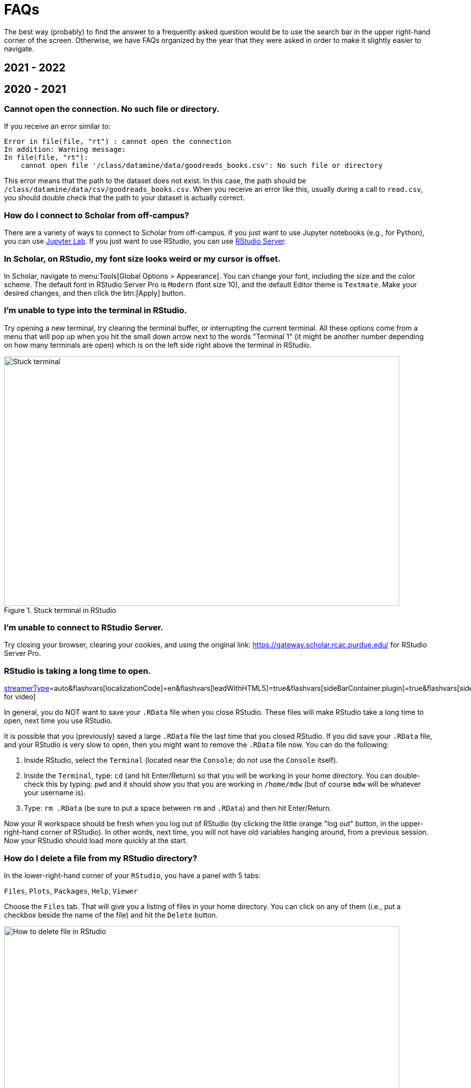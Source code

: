 = FAQs

The best way (probably) to find the answer to a frequently asked question would be to use the search bar in the upper right-hand corner of the screen. Otherwise, we have FAQs organized by the year that they were asked in order to make it slightly easier to navigate.

== 2021 - 2022

== 2020 - 2021

=== Cannot open the connection. No such file or directory.

If you receive an error similar to:

[source,r]
----
Error in file(file, "rt") : cannot open the connection 
In addition: Warning message: 
In file(file, "rt"):
    cannot open file '/class/datamine/data/goodreads_books.csv': No such file or directory
----

This error means that the path to the dataset does not exist. In this case, the path should be `/class/datamine/data/csv/goodreads_books.csv`. When you receive an error like this, usually during a call to `read.csv`, you should double check that the path to your dataset is actually correct.


=== How do I connect to Scholar from off-campus?

There are a variety of ways to connect to Scholar from off-campus. If you just want to use Jupyter notebooks (e.g., for Python), you can use https://gateway.scholar.rcac.purdue.edu[Jupyter Lab]. If you just want to use RStudio, you can use https://gateway.scholar.rcac.purdue.edu[RStudio Server].


=== In Scholar, on RStudio, my font size looks weird or my cursor is offset.

In Scholar, navigate to menu:Tools[Global Options > Appearance]. You can change your font, including the size and the color scheme. The default font in RStudio Server Pro is `Modern` (font size 10), and the default Editor theme is `Textmate`. Make your desired changes, and then click the btn:[Apply] button.


=== I'm unable to type into the terminal in RStudio.

Try opening a new terminal, try clearing the terminal buffer, or interrupting the current terminal. All these options come from a menu that will pop up when you hit the small down arrow next to the words "Terminal 1" (it might be another number depending on how many terminals are open) which is on the left side right above the terminal in RStudio.

image::figure01.webp[Stuck terminal, width=792, height=500, loading=lazy, title="Stuck terminal in RStudio"]


=== I'm unable to connect to RStudio Server.

Try closing your browser, clearing your cookies, and using the original link:  https://gateway.scholar.rcac.purdue.edu/ for RStudio Server Pro.


=== RStudio is taking a long time to open.

https://cdnapisec.kaltura.com/p/983291/sp/98329100/embedIframeJs/uiconf_id/29134031/partner_id/983291?iframeembed=true&playerId=kaltura_player&entry_id=1_bur6rr36&flashvars[streamerType]=auto&amp;flashvars[localizationCode]=en&amp;flashvars[leadWithHTML5]=true&amp;flashvars[sideBarContainer.plugin]=true&amp;flashvars[sideBarContainer.position]=left&amp;flashvars[sideBarContainer.clickToClose]=true&amp;flashvars[chapters.plugin]=true&amp;flashvars[chapters.layout]=vertical&amp;flashvars[chapters.thumbnailRotator]=false&amp;flashvars[streamSelector.plugin]=true&amp;flashvars[EmbedPlayer.SpinnerTarget]=videoHolder&amp;flashvars[dualScreen.plugin]=true&amp;flashvars[Kaltura.addCrossoriginToIframe]=true&amp;&wid=1_4tf1vi2k[Click for video]

In general, you do NOT want to save your `.RData` file when you close RStudio.  These files will make RStudio take a long time to open, next time you use RStudio.

It is possible that you (previously) saved a large `.RData` file the last time that you closed RStudio. If you did save your `.RData` file, and your RStudio is very slow to open, then you might want to remove the `.RData` file now.  You can do the following:

. Inside RStudio, select the `Terminal` (located near the `Console`; do not use the `Console` itself).
. Inside the `Terminal`, type:  `cd`  (and hit Enter/Return) so that you will be working in your home directory. You can double-check this by typing: `pwd` and it should show you that you are working in `/home/mdw` (but of course `mdw` will be whatever your username is).
. Type:  `rm .RData` (be sure to put a space between `rm` and `.RData`) and then hit Enter/Return.

Now your R workspace should be fresh when you log out of RStudio (by clicking the little orange "log out" button, in the upper-right-hand corner of RStudio).  In other words, next time, you will not have old variables hanging around, from a previous session. Now your RStudio should load more quickly at the start.


=== How do I delete a file from my RStudio directory?

In the lower-right-hand corner of your `RStudio`, you have a panel with 5 tabs:

`Files`, `Plots`, `Packages`, `Help`, `Viewer`

Choose the `Files` tab.
That will give you a listing of files in your home directory.
You can click on any of them (i.e., put a checkbox beside the name of the file)
and hit the `Delete` button.

image::figure02.webp[How to delete file in RStudio, width=792, height=500, loading=lazy, title="How to delete file in RStudio"]


=== How do I rename a file from my RStudio directory?

In the lower-right-hand corner of your `RStudio`, you have a panel with 5 tabs:

`Files`, `Plots`, `Packages`, `Help`, `Viewer`

Choose the `Files` tab.
That will give you a listing of files in your home directory.
You can click on any of them (i.e., put a checkbox beside the name of the file)
and hit the `Rename` button.

image::figure03.webp[How to rename file in RStudio, width=792, height=500, loading=lazy, title="How to rename file in RStudio"]


=== How can you run a line of R code in RStudio without clicking the "Run" button?

1. Click anywhere on the line (you do not need to highlight the line, and you do not need to click at the start or end of the line; anywhere on the line is ok).
2. Type the "Control" and the "Return (or Enter)" keys together, at the same time, to run that line.

This will save you a great deal of time, in the long run.


=== My R session freezes. 

Log out of RStudio Server Pro, using either the "Sign Out" under the File Menu, or using the little orange "log out" button, in the upper-right-hand corner of RStudio.  If neither option works, you can try closing your browser window manually.


=== Scholar is slow. 

**Possibility one:**

Some of the files we use in this class require a few minutes to load, if we use the `read.csv()` function in R.

Here is a method that can save you some time in data import:

1. Read only the first, say, 10000 rows of data (see instructions below), and complete your code using the smaller dataset. The code works for the subset of data should also work for the complete data. **This output is not your final answer!**
2. Once you complete the code, read in the entire dataset, and run the code to RStudio. You may even close the ThinLinc after submitting the code as long as you do not close your RStudio window. Closing RStudio will stop your code from running. It is also highly recommended to save your code prior to running it.
3. Some time (e.g., a few hours) later, you can come back and check your output. Scholar is a computing facility that is always on, and thus you can leave it do the work.

How do you read the first 10000 rows then? For example, we usually use the following line of code to read all of the election data:

[source, r]
----
myDF <- read.csv('/class/datamine/data/election/itcont2020.txt')
----

Now, with an additional parameter `nrows`, you can decide how many rows to read:

[source,r]
----
myDF_short <- read.csv('/class/datamine/data/election/itcont2020.txt', nrows = 10000)
----

*Possibility two:*

You could be close to using 100% of your quota on scholar.

. Use the Terminal (not the Console), and run the following command: `myquota`.
. If your quota is near 100% in your `/home` directory (25 GB), you will need to delete some files.

image::figure04.webp[Check quota, width=792, height=500, loading=lazy, title="Check quota"]


=== How to transfer files between your computer and Scholar.

*Solution 1: use a file transfer client*

There are many specialized file transfer clients.

. On Windows, we recommend WinSCP: https://winscp.net/eng/download.php (There are frequently advertisements on this page, but look for the green button that says something like DOWNLOAD WINSCP 5.17.7 (10.6 MB))
. On a Mac, we recommend Fetch: https://fetchsoftworks.com/ (Education users can apply for a free license: https://fetchsoftworks.com/fetch/free)

The server hostname that you want to connect to is: scholar.rcac.purdue.edu

https://filezilla-project.org/[FileZilla] is another good client, which works on all platforms.

. Download and install https://filezilla-project.org/[the FileZilla Client] onto your personal computer.
FileZilla uses sftp ([S]SH [F]ile [T]ransfer [P]rotocol) to transfer files to and from Scholar.
. To connect to Scholar from FileZilla, enter the following information and click "Quickconnect":

*Host:* `scholar.rcac.purdue.edu`

*Username:* <your_scholar_username> _(For example, Dr.
Ward's would be `mdw`.
See <<faq-what-is-my-username-on-scholar,here>>.)_

*Password:* <your_scholar_password>

*Port:* 22

After clicking "Quickconnect" you may be asked something similar to the following:

image::figure05.webp[FileZilla prompt, width=792, height=500, loading=lazy, title="FileZilla prompt"]

Select "OK" and establish the connection.

. The files on the left-hand side are your local computer's files.
The files on the right-hand side are the files in Scholar.
To download files from Scholar, right click the file(s) on the Scholar side (right-hand side) and click "Download".
To upload files to Scholar, right click the file(s) on your local machine (left-hand side) and click "Upload".

image::figure06.webp[FileZilla, width=792, height=500, loading=lazy, title="FileZilla"]

*Solution 2: use SFTP*

_On windows:_

. Open your start menu and click on `cmd`.
. Type: `sftp username@scholar.rcac.purdue.edu` (replace "username" with your username).
. Once connected, follow the https://rcac.purdue.edu/knowledge/scholar/storage/transfer/sftp[documentation from RCAC] to transfer files.

_On mac:_

. Open a terminal.
. Type: `sftp username@scholar.rcac.purdue.edu` (replace "username" with your username).
. Once connected, follow the https://rcac.purdue.edu/knowledge/scholar/storage/transfer/sftp[documentation from RCAC] to transfer files.


=== My password will not work.

Remember that you need to use your BoilerKey to log into most resources on Scholar this year: https://www.purdue.edu/boilerkey

You typically type your 4-digit PIN, then a comma, and then your randomly generated BoilerKey code.

There is still one Scholar tool that uses the Career password: <<jupyterhub,Jupyter Notebooks>>, located at https://notebook.scholar.rcac.purdue.edu/

If your Career password has expired and you need to log onto Jupyter Notebooks, you can use these steps to reset your password:

. https://www.purdue.edu/securepurdue/[Go to Secure Purdue].
. Click on the option "Change your password".
. After logging in, search for the link "Change Password" that "Allows you to change your Purdue Career Account password".


=== Jupyter Notebook download error with IE.

Please note that Internet Explorer is *not* a recommended browser.
If still want to use Explorer, make sure you download the notebook as "All Files" (or something similar).
That is, we need to allow the browser to save in its natural format, and not to convert the notebook when it downloads the file.


=== Jupyter Notebook kernel dying.

* Make sure you are using the R 3.6 (Scholar) kernel.
* Make sure you are using https://notebook.scholar.rcac.purdue.edu and not https://notebook.brown.rcac.purdue.edu.
(Use Scholar instead of Brown.)
* Try clicking `Kernel > Shutdown`, and then reconnect the kernel.
* If one particular Jupyter Notebook template gives you this error, then create a new R 3.6 (Scholar) file.
* Try re-running the code from an earlier project that you had set up and working using Jupyter Notebooks.
* One student needed to re-run the setup command one time in the terminal:

`/class/datamine/apps/runme.sh`

* You could be close to using 100% of your quota on scholar.

. Use the Terminal (not the Console), and run the following command: `myquota`.
. If your quota is near 100% in your `/home` directory (25 GB), you will need to delete some files.

image::figure04.webp[Check quota, width=792, height=500, loading=lazy, title="Check quota"]


=== Python kernel not working, Jupyter Notebook won't save.

You probably have a package conflict.

. Navigate to Jupyter Notebook: https://notebook.scholar.rcac.purdue.edu/, and login.
. Click on the "Running" tab and shutdown all running kernels.
. Then navigate to RStudio: https://rstudio.scholar.rcac.purdue.edu/, and login.
. Open a terminal, and run the following commands:

[source,bash]
----
pip uninstall mypackagenamehere
/class/datamine/apps/runme.sh
----

. Go back to https://notebook.scholar.rcac.purdue.edu/, click on "Control Panel" in the upper right hand corner.
. Click the "Stop My Server" button, followed by the green "My Server" button.


=== Installing `my_package` for Python.

Do *not* install packages in Scholar using:

`pip install my_package`

or

`pip install my_package --user`

We've tried to provide you with a ready-made kernel with every package you would want or need.
If you need a newer version of some package, or need a package not available in the kernel, please send us a message indicating what you need.


=== Displaying multiple images after a single Jupyter Notebook Python code cell.

Sometimes it may be convenient to have several images displayed after a single Jupyter cell.
For example, if you want to have side-by-side images or graphs for comparison.
The following code allows you to place figures side-by-side or in a grid.

Note you will need the included import statement at the very top of the notebook.

[source,python]
----
import matplotlib.pyplot as plt

number_of_plots = 2
fig, axs = plt.subplots(number_of_plots)
fig.suptitle('Vertically stacked subplots', fontsize=12)
axs[0].plot(x, y)
axs[1].imshow(img)
plt.show()

number_of_plots = 3
fig, axs = plt.subplots(1,number_of_plots)
fig.suptitle('Horizontally stacked subplots', fontsize=12)
axs[0].plot(x, y)
axs[1].imshow(img)
axs[2].imshow(img2)
plt.show()

number_of_plots_vertical = 2
number_of_plots_horizontal = 2

# 2 x 2 = 4 total plots
fig, axs = plt.subplots(number_of_plots_vertical,number_of_plots_horizontal)
fig.suptitle('Grid of subplots', fontsize=12)
axs[0][0].plot(x, y) # top left
axs[0][1].imshow(img) # top right
axs[1][0].imshow(img2) # bottom left
axs[1][1].plot(a, b) # bottom right
plt.show()
----


=== RMarkdown `Error: option error has NULL value` when knitting.

This error message occurs when running a code chunk in RMarkdown by clicking the green "play" button (Run Current Chunk).
Do _not_ click on the green triangle "play" button.
Instead, knit the entire document, using the "knit" button that looks like a ball of yarn with a knitting needle on it.


=== How do you create an RMarkdown file?

Any text file with the `.Rmd` file extension can be opened and knitted into a PDF (or other format).
If you'd like to create an RMarkdown file in RStudio, you can do so.

. Open an RStudio session.
. Click on `+File > New File > RMarkdown...+`.
. You may put R code into the R blocks (the grey sections of the document), and put any comments into the white sections in between.

https://rmarkdown.rstudio.com/lesson-1.html[This] is an excellent guide to RMarkdown, and https://rstudio.com/wp-content/uploads/2015/02/rmarkdown-cheatsheet.pdf[this] is a cheatsheet to get you up and running quickly.


=== Problems building an RMarkdown document on Scholar.

If you are having problems building an RMarkdown document on Scholar, try the following:

* Remove your `R` directory:

. Open up a terminal (not a console) in RStudio.
. Run the following commands:

[source,bash]
----
cd ~
rm -rf R
----

This will force the removal of your R directory.
It will remove your old R libraries.
They will reload the newest versions if you install them again, and as you use them.

This is recommended, especially at the start of the academic year.

If your R is taking a long time to open, see <<rstudio-is-taking-a-long-time-to-open,here>>.


=== How can I use SQL in RMarkdown?

When you use SQL in RMarkdown you can highlight the code in code chunks just like R by writing "sql" instead of "r" in the brackets:

[source, sql]
----
SELECT * FROM table;
----

You will notice that all the SQL code chunks provided in the template
have the option `eval=F`. The option `eval=F` or `eval=FALSE`
means that the SQL statements would be shown in your knitted document,
but without being executed.

You can read about the different languages that can be displayed in RMarkdown here:
https://bookdown.org/yihui/rmarkdown/language-engines.html.


=== Copy/paste from terminal (not a console) inside RStudio to RMarkdown.

If you're using the terminal inside the Scholar RStudio at
https://rstudio.scholar.rcac.purdue.edu, then right clicking won't work.
A trick that does work (and often works in other situations as well)
is the keyboard shortcut ctrl-insert for copy and shift-insert for paste.
Alternatively, use the Edit/Copy from the menu in the terminal.


=== The package `my_package` is not found.

The package might not be installed. Try running:

[source, r]
----
install.packages("ggmap")
----

Note that if you have already run this on ThinLinc, there is no need to do it again.

Another possibility is that the library is not loaded, try running:

[source,r]
----
library(ggmap)
----


=== Problems installing `ggmap`.

Two possible fixes:

. Open a terminal (not the console) in RStudio and run:
+
[source,bash]
----
rm -rf ~/R
----
+
After that, re-open RStudio and re-install `ggmap`:
+
[source,r]
----
install.packages("ggmap")

# Don't forget to load the package as well
library(ggmap)
----
+
. Open a terminal (not the console) and run:
+
[source,bash]
----
module load gcc/5.2.0
----
+
After that, restart all RStudio processes.


=== Error: `object_name` is not found.

In `R` if you try to reference an object that does not yet exist, you will receive this error.
For example:

[source,r]
----
my_list <- c(1, 2, 3)
mylist
----

In this example you will receive the error `Error: object 'mylist' not found`.
The reason is `mylist` doesn't exist, we only created `my_list`.


=== Zoom in on `ggmap`.

Run the following code in `R`:

[source,r]
----
?get_googlemap
----

Under the arguments section you will see the argument `zoom` and can read about what values it can accept.
For the zoom level, a map with `zoom=9` would not even show the entire state of California.
Try different integers.

Larger integers "zoom in" and smaller integers "zoom out".


=== Find the latitude and longitude of a location.

. Install the `ggmap` package.
. Run the following lines of code to retrieve latitude and longitude of a location:

[source,r]
----
as.numeric(geocode("London"))
----

Replace "London" with the name of your chosen location.


=== Problems saving work as a PDF in R on Scholar.

Make sure you are saving to your own working directory:

[source,r]
----
getwd()
----

This should result in something like: `/home/<username>/..` where `<username>` is your username.
Read <<faq-what-is-my-username-on-scholar,this>> to find your username.

If you don't see your username anywhere the the resulting path, instead try:

. Specifying a different directory:

[source,r]
----
dev.print(pdf, "/home/<username>/project4map.pdf")
----

Make sure you replace `<username>` with your username.

. Try setting your working directory before saving:

[source,r]
----
setwd("/home/<username>")
----

Make sure you replace `<username>` with your username.


=== What is a good resource to better understand HTML?

https://www.geeksforgeeks.org/html-course-structure-of-an-html-document/


=== Is there a style guide for `R` code?

https://style.tidyverse.org/


=== Is there a guide for best practices using `R`?

https://www.r-bloggers.com/r-code-best-practices/

. Comment what you are going to do.
. Code -- what did you do?
. Comment on the output -- what did you get?


=== What is my username on Scholar?

To find your username on Scholar:

. Open a terminal (not the console).
. Execute the following code:

[source,bash]
----
echo $USER
----


=== How and why would I need to "escape a character"?

You would need to escape a character any time when you have a command or piece of code where you would like to represent a character literally, but that character has been reserved for some other use.

For example, if I wanted to use `grep` to search for the `$` character, literally, I would need to escape that character as its purpose has been reserved as an indicator or anchor for the end of the line.

[source,bash]
----
grep -i "$50.00" some_file.txt
----

Without the `\` this code would not work as intended. In this case, if you chose to use single quotes instead, this would work, because single quotes are taken literally by the shell and aren't expanded like with double quotes:

[source,bash]
----
grep -i '$50.00' some_file.txt
----

Another example would be searching for "a" or "b", notice we need to escape `(`, `)`, and `|`:

[source,bash]
----
grep -i '(a|b)' some_file.txt
----

Alternatively, we could use the -E option which uses [extended regular expressions](https://www.gnu.org/software/grep/manual/html_node/Basic-vs-Extended.html) and doesn't need to be escaped as much:

[source,bash]
----
grep -Ei '(a|b)' some_file.txt
----

Another example would be if you wanted to write out 10*10*10 = 1000 in markdown.
If you don't escape the asterisks, the result may be rendered as 10__10__10 = 1000, which is clearly not what was intended.
For this reason, we would type out:

----
10\*10\*10 = 1000
----

Which would then have its intended effect.

==== Resources

https://r4ds.had.co.nz/strings.html#basic-matches[Basic matches]

https://thedatamine.github.io/the-examples-book/r.html#r-str-extract[Last paragraph here]


=== How can I fix the error "Illegal byte sequence" when using a UNIX utility like `cut`?

Often times this is due to your input having illegal, non-utf-8 values.
You can find all lines with illegal values by running:

[source,bash]
----
grep -axv '.*' file
----

To fix this issue, you can remove the illegal values by running:

[source,bash]
----
iconv -c -t UTF-8 < old_file > new_file
----


=== Unicode character error when Knitting an RMarkdown file to PDF.

If you get the following error when trying to Knit an RMarkdown file to PDF:

----
! Package inputenc Error: Unicode character <somecharacter> (U+0195)
(inputenc)                not set up for use with LaTeX.
----

You are probably trying to print a https://en.wikipedia.org/wiki/List_of_Unicode_characters[unicode character].
If you don't think you are trying to print a unicode character, it could be that part of some dataset which you are printing is.
To fix this error, print a different slice of the dataset.

Alternatively, try using xelatex to compile your PDF, by modifying your YAML header to look something like:

[source,yaml]
----
title: "Title"
output:
  pdf_document:
    latex_engine: xelatex
----

[IMPORTANT]
====
Make sure you verify that the PDF contents are what you expect if testing xelatex.
====


=== My tab key will not auto-complete anymore in RStudio. How can I fix this?

In the Terminal (not the Console) in RStudio, type:

[source,bash]
----
cd ~/.config
mv rstudio rstudio.old
mv RStudio RStudio.old
----

and then log out of RStudio using the little orange button, and log back in.
